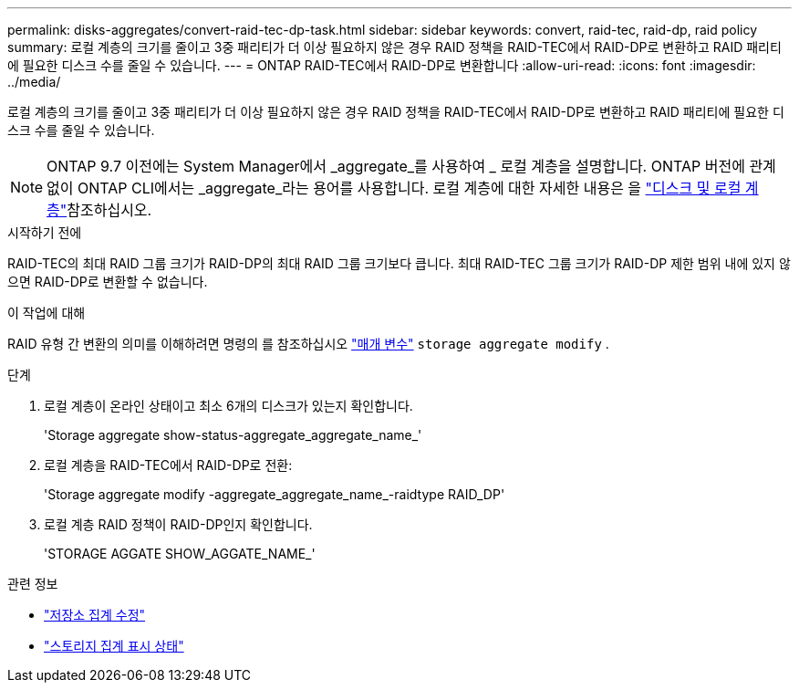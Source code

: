 ---
permalink: disks-aggregates/convert-raid-tec-dp-task.html 
sidebar: sidebar 
keywords: convert, raid-tec, raid-dp, raid policy 
summary: 로컬 계층의 크기를 줄이고 3중 패리티가 더 이상 필요하지 않은 경우 RAID 정책을 RAID-TEC에서 RAID-DP로 변환하고 RAID 패리티에 필요한 디스크 수를 줄일 수 있습니다. 
---
= ONTAP RAID-TEC에서 RAID-DP로 변환합니다
:allow-uri-read: 
:icons: font
:imagesdir: ../media/


[role="lead"]
로컬 계층의 크기를 줄이고 3중 패리티가 더 이상 필요하지 않은 경우 RAID 정책을 RAID-TEC에서 RAID-DP로 변환하고 RAID 패리티에 필요한 디스크 수를 줄일 수 있습니다.


NOTE: ONTAP 9.7 이전에는 System Manager에서 _aggregate_를 사용하여 _ 로컬 계층을 설명합니다. ONTAP 버전에 관계없이 ONTAP CLI에서는 _aggregate_라는 용어를 사용합니다. 로컬 계층에 대한 자세한 내용은 을 link:../disks-aggregates/index.html["디스크 및 로컬 계층"]참조하십시오.

.시작하기 전에
RAID-TEC의 최대 RAID 그룹 크기가 RAID-DP의 최대 RAID 그룹 크기보다 큽니다. 최대 RAID-TEC 그룹 크기가 RAID-DP 제한 범위 내에 있지 않으면 RAID-DP로 변환할 수 없습니다.

.이 작업에 대해
RAID 유형 간 변환의 의미를 이해하려면 명령의 를 참조하십시오 https://docs.netapp.com/us-en/ontap-cli/storage-aggregate-modify.html#parameters["매개 변수"^] `storage aggregate modify` .

.단계
. 로컬 계층이 온라인 상태이고 최소 6개의 디스크가 있는지 확인합니다.
+
'Storage aggregate show-status-aggregate_aggregate_name_'

. 로컬 계층을 RAID-TEC에서 RAID-DP로 전환:
+
'Storage aggregate modify -aggregate_aggregate_name_-raidtype RAID_DP'

. 로컬 계층 RAID 정책이 RAID-DP인지 확인합니다.
+
'STORAGE AGGATE SHOW_AGGATE_NAME_'



.관련 정보
* link:https://docs.netapp.com/us-en/ontap-cli/storage-aggregate-modify.html["저장소 집계 수정"^]
* link:https://docs.netapp.com/us-en/ontap-cli/storage-aggregate-show-status.html["스토리지 집계 표시 상태"^]


